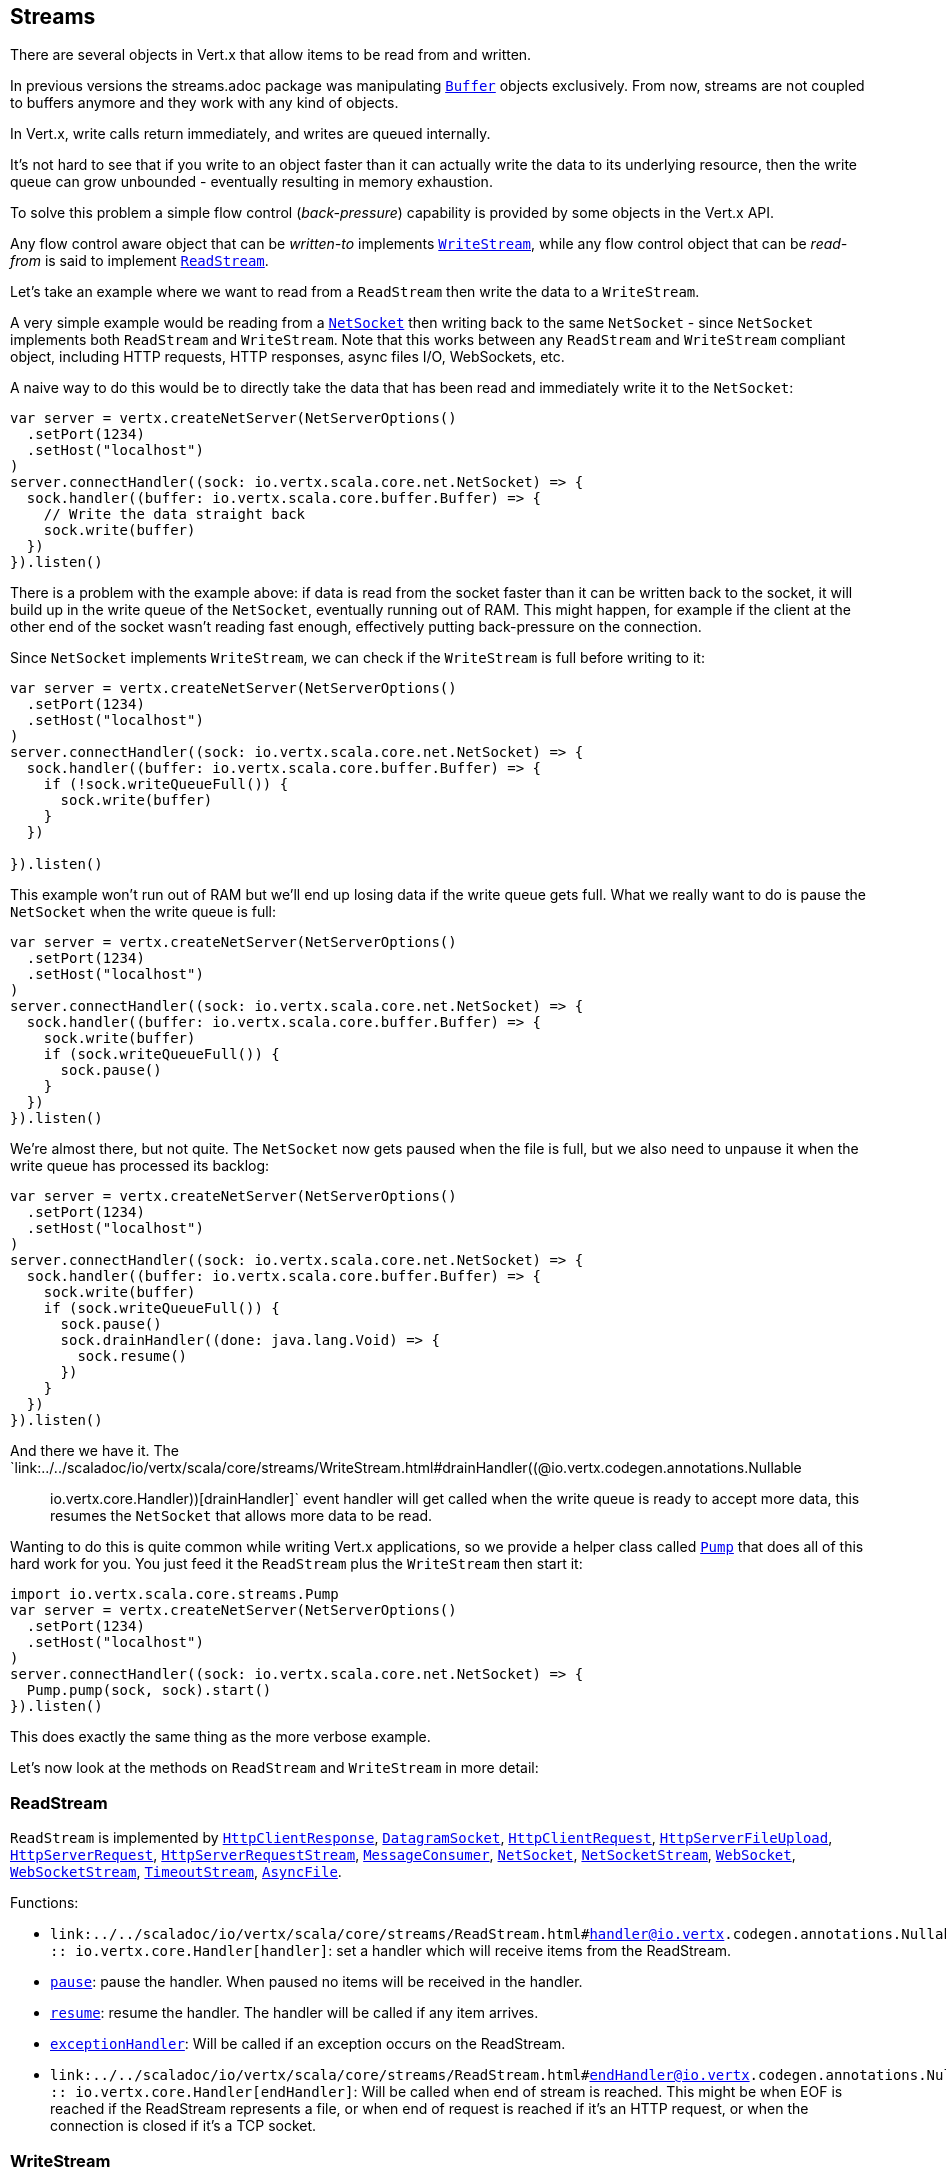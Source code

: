 == Streams

There are several objects in Vert.x that allow items to be read from and written.

In previous versions the streams.adoc package was manipulating `link:../../scaladoc/io/vertx/scala/core/buffer/Buffer.html[Buffer]`
objects exclusively. From now, streams are not coupled to buffers anymore and they work with any kind of objects.

In Vert.x, write calls return immediately, and writes are queued internally.

It's not hard to see that if you write to an object faster than it can actually write the data to
its underlying resource, then the write queue can grow unbounded - eventually resulting in
memory exhaustion.

To solve this problem a simple flow control (_back-pressure_) capability is provided by some objects in the Vert.x API.

Any flow control aware object that can be _written-to_ implements `link:../../scaladoc/io/vertx/scala/core/streams/WriteStream.html[WriteStream]`,
while any flow control object that can be _read-from_ is said to implement `link:../../scaladoc/io/vertx/scala/core/streams/ReadStream.html[ReadStream]`.

Let's take an example where we want to read from a `ReadStream` then write the data to a `WriteStream`.

A very simple example would be reading from a `link:../../scaladoc/io/vertx/scala/core/net/NetSocket.html[NetSocket]` then writing back to the
same `NetSocket` - since `NetSocket` implements both `ReadStream` and `WriteStream`. Note that this works
between any `ReadStream` and `WriteStream` compliant object, including HTTP requests, HTTP responses,
async files I/O, WebSockets, etc.

A naive way to do this would be to directly take the data that has been read and immediately write it
to the `NetSocket`:

[source,scala]
----
var server = vertx.createNetServer(NetServerOptions()
  .setPort(1234)
  .setHost("localhost")
)
server.connectHandler((sock: io.vertx.scala.core.net.NetSocket) => {
  sock.handler((buffer: io.vertx.scala.core.buffer.Buffer) => {
    // Write the data straight back
    sock.write(buffer)
  })
}).listen()

----

There is a problem with the example above: if data is read from the socket faster than it can be
written back to the socket, it will build up in the write queue of the `NetSocket`, eventually
running out of RAM. This might happen, for example if the client at the other end of the socket
wasn't reading fast enough, effectively putting back-pressure on the connection.

Since `NetSocket` implements `WriteStream`, we can check if the `WriteStream` is full before
writing to it:

[source,scala]
----
var server = vertx.createNetServer(NetServerOptions()
  .setPort(1234)
  .setHost("localhost")
)
server.connectHandler((sock: io.vertx.scala.core.net.NetSocket) => {
  sock.handler((buffer: io.vertx.scala.core.buffer.Buffer) => {
    if (!sock.writeQueueFull()) {
      sock.write(buffer)
    }
  })

}).listen()

----

This example won't run out of RAM but we'll end up losing data if the write queue gets full. What we
really want to do is pause the `NetSocket` when the write queue is full:

[source,scala]
----
var server = vertx.createNetServer(NetServerOptions()
  .setPort(1234)
  .setHost("localhost")
)
server.connectHandler((sock: io.vertx.scala.core.net.NetSocket) => {
  sock.handler((buffer: io.vertx.scala.core.buffer.Buffer) => {
    sock.write(buffer)
    if (sock.writeQueueFull()) {
      sock.pause()
    }
  })
}).listen()

----

We're almost there, but not quite. The `NetSocket` now gets paused when the file is full, but we also need to unpause
it when the write queue has processed its backlog:

[source,scala]
----
var server = vertx.createNetServer(NetServerOptions()
  .setPort(1234)
  .setHost("localhost")
)
server.connectHandler((sock: io.vertx.scala.core.net.NetSocket) => {
  sock.handler((buffer: io.vertx.scala.core.buffer.Buffer) => {
    sock.write(buffer)
    if (sock.writeQueueFull()) {
      sock.pause()
      sock.drainHandler((done: java.lang.Void) => {
        sock.resume()
      })
    }
  })
}).listen()

----

And there we have it. The `link:../../scaladoc/io/vertx/scala/core/streams/WriteStream.html#drainHandler((@io.vertx.codegen.annotations.Nullable :: io.vertx.core.Handler))[drainHandler]` event handler will
get called when the write queue is ready to accept more data, this resumes the `NetSocket` that
allows more data to be read.

Wanting to do this is quite common while writing Vert.x applications, so we provide a helper class
called `link:../../scaladoc/io/vertx/scala/core/streams/Pump.html[Pump]` that does all of this hard work for you.
You just feed it the `ReadStream` plus the `WriteStream` then start it:

[source,scala]
----
import io.vertx.scala.core.streams.Pump
var server = vertx.createNetServer(NetServerOptions()
  .setPort(1234)
  .setHost("localhost")
)
server.connectHandler((sock: io.vertx.scala.core.net.NetSocket) => {
  Pump.pump(sock, sock).start()
}).listen()

----

This does exactly the same thing as the more verbose example.

Let's now look at the methods on `ReadStream` and `WriteStream` in more detail:

=== ReadStream

`ReadStream` is implemented by `link:../../scaladoc/io/vertx/scala/core/http/HttpClientResponse.html[HttpClientResponse]`, `link:../../scaladoc/io/vertx/scala/core/datagram/DatagramSocket.html[DatagramSocket]`,
`link:../../scaladoc/io/vertx/scala/core/http/HttpClientRequest.html[HttpClientRequest]`, `link:../../scaladoc/io/vertx/scala/core/http/HttpServerFileUpload.html[HttpServerFileUpload]`,
`link:../../scaladoc/io/vertx/scala/core/http/HttpServerRequest.html[HttpServerRequest]`, `link:../../scaladoc/io/vertx/scala/core/http/HttpServerRequestStream.html[HttpServerRequestStream]`,
`link:../../scaladoc/io/vertx/scala/core/eventbus/MessageConsumer.html[MessageConsumer]`, `link:../../scaladoc/io/vertx/scala/core/net/NetSocket.html[NetSocket]`, `link:../../scaladoc/io/vertx/scala/core/net/NetSocketStream.html[NetSocketStream]`,
`link:../../scaladoc/io/vertx/scala/core/http/WebSocket.html[WebSocket]`, `link:../../scaladoc/io/vertx/scala/core/http/WebSocketStream.html[WebSocketStream]`, `link:../../scaladoc/io/vertx/scala/core/TimeoutStream.html[TimeoutStream]`,
`link:../../scaladoc/io/vertx/scala/core/file/AsyncFile.html[AsyncFile]`.

Functions:

- `link:../../scaladoc/io/vertx/scala/core/streams/ReadStream.html#handler((@io.vertx.codegen.annotations.Nullable :: io.vertx.core.Handler))[handler]`:
set a handler which will receive items from the ReadStream.
- `link:../../scaladoc/io/vertx/scala/core/streams/ReadStream.html#pause()[pause]`:
pause the handler. When paused no items will be received in the handler.
- `link:../../scaladoc/io/vertx/scala/core/streams/ReadStream.html#resume()[resume]`:
resume the handler. The handler will be called if any item arrives.
- `link:../../scaladoc/io/vertx/scala/core/streams/ReadStream.html#exceptionHandler(io.vertx.core.Handler)[exceptionHandler]`:
Will be called if an exception occurs on the ReadStream.
- `link:../../scaladoc/io/vertx/scala/core/streams/ReadStream.html#endHandler((@io.vertx.codegen.annotations.Nullable :: io.vertx.core.Handler))[endHandler]`:
Will be called when end of stream is reached. This might be when EOF is reached if the ReadStream represents a file,
or when end of request is reached if it's an HTTP request, or when the connection is closed if it's a TCP socket.

=== WriteStream

`WriteStream` is implemented by `link:../../scaladoc/io/vertx/scala/core/http/HttpClientRequest.html[HttpClientRequest]`, `link:../../scaladoc/io/vertx/scala/core/http/HttpServerResponse.html[HttpServerResponse]`
`link:../../scaladoc/io/vertx/scala/core/http/WebSocket.html[WebSocket]`, `link:../../scaladoc/io/vertx/scala/core/net/NetSocket.html[NetSocket]`, `link:../../scaladoc/io/vertx/scala/core/file/AsyncFile.html[AsyncFile]`,
`link:../../scaladoc/io/vertx/scala/core/datagram/PacketWritestream.html[PacketWritestream]` and `link:../../scaladoc/io/vertx/scala/core/eventbus/MessageProducer.html[MessageProducer]`

Functions:

- `link:../../scaladoc/io/vertx/scala/core/streams/WriteStream.html#write(java.lang.Object)[write]`:
write an object to the WriteStream. This method will never block. Writes are queued internally and asynchronously
written to the underlying resource.
- `link:../../scaladoc/io/vertx/scala/core/streams/WriteStream.html#setWriteQueueMaxSize(int)[setWriteQueueMaxSize]`:
set the number of object at which the write queue is considered _full_, and the method `link:../../scaladoc/io/vertx/scala/core/streams/WriteStream.html#writeQueueFull()[writeQueueFull]`
returns `true`. Note that, when the write queue is considered full, if write is called the data will still be accepted
and queued. The actual number depends on the stream implementation, for `link:../../scaladoc/io/vertx/scala/core/buffer/Buffer.html[Buffer]` the size
represents the actual number of bytes written and not the number of buffers.
- `link:../../scaladoc/io/vertx/scala/core/streams/WriteStream.html#writeQueueFull()[writeQueueFull]`:
returns `true` if the write queue is considered full.
- `link:../../scaladoc/io/vertx/scala/core/streams/WriteStream.html#exceptionHandler(io.vertx.core.Handler)[exceptionHandler]`:
Will be called if an exception occurs on the `WriteStream`.
- `link:../../scaladoc/io/vertx/scala/core/streams/WriteStream.html#drainHandler((@io.vertx.codegen.annotations.Nullable :: io.vertx.core.Handler))[drainHandler]`:
The handler will be called if the `WriteStream` is considered no longer full.

=== Pump

Instances of Pump have the following methods:

- `link:../../scaladoc/io/vertx/scala/core/streams/Pump.html#start()[start]`:
Start the pump.
- `link:../../scaladoc/io/vertx/scala/core/streams/Pump.html#stop()[stop]`:
Stops the pump. When the pump starts it is in stopped mode.
- `link:../../scaladoc/io/vertx/scala/core/streams/Pump.html#setWriteQueueMaxSize(int)[setWriteQueueMaxSize]`:
This has the same meaning as `link:../../scaladoc/io/vertx/scala/core/streams/WriteStream.html#setWriteQueueMaxSize(int)[setWriteQueueMaxSize]` on the `WriteStream`.

A pump can be started and stopped multiple times.

When a pump is first created it is _not_ started. You need to call the `start()` method to start it.